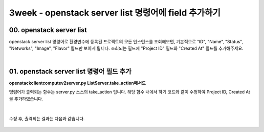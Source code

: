 ============================================================
3week - openstack server list 명령어에 field 추가하기
============================================================

00. openstack server list
-----------------------------------

openstack server list 명령어로 환경변수에 등록된 프로젝트의 모든 인스턴스를 조회해보면,
기본적으로 "ID", "Name", "Status", "Networks", "Image", "Flavor" 필드만 보이게 됩니다.
조회되는 필드에 "Project ID" 필드와 "Created At" 필드를 추가해주세요.

|

01. openstack server list 명령어 필드 추가
------------------------------------------------

**openstackclient\compute\v2\server.py ListServer.take_action메서드**

명령어가 출력되는 함수는 server.py 소스의 take_action 입니다.
해당 함수 내에서 하기 코드와 같이 수정하여 Project ID, Created At 을 추가하였습니다.


 .. code-block:: python
    :emphasize-lines: 8,9,18,19

                columns = (
                    'ID',
                    'Name',
                    'Status',
                    'Networks',
                    'Image Name',
                    'Flavor Name',
                    'Project ID',
                    'Created At'
                )
                column_headers = (
                    'ID',
                    'Name',
                    'Status',
                    'Networks',
                    'Image',
                    'Flavor',
                    'Project ID',
                    'Created At'
                )


|

수정 후, 출력되는 결과는 다음과 같습니다.

 .. image:: ../images/3week_01.png
